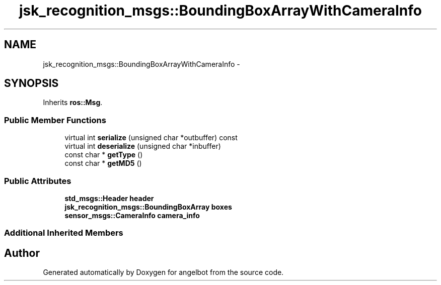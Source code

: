 .TH "jsk_recognition_msgs::BoundingBoxArrayWithCameraInfo" 3 "Sat Jul 9 2016" "angelbot" \" -*- nroff -*-
.ad l
.nh
.SH NAME
jsk_recognition_msgs::BoundingBoxArrayWithCameraInfo \- 
.SH SYNOPSIS
.br
.PP
.PP
Inherits \fBros::Msg\fP\&.
.SS "Public Member Functions"

.in +1c
.ti -1c
.RI "virtual int \fBserialize\fP (unsigned char *outbuffer) const "
.br
.ti -1c
.RI "virtual int \fBdeserialize\fP (unsigned char *inbuffer)"
.br
.ti -1c
.RI "const char * \fBgetType\fP ()"
.br
.ti -1c
.RI "const char * \fBgetMD5\fP ()"
.br
.in -1c
.SS "Public Attributes"

.in +1c
.ti -1c
.RI "\fBstd_msgs::Header\fP \fBheader\fP"
.br
.ti -1c
.RI "\fBjsk_recognition_msgs::BoundingBoxArray\fP \fBboxes\fP"
.br
.ti -1c
.RI "\fBsensor_msgs::CameraInfo\fP \fBcamera_info\fP"
.br
.in -1c
.SS "Additional Inherited Members"


.SH "Author"
.PP 
Generated automatically by Doxygen for angelbot from the source code\&.
